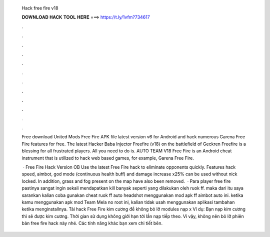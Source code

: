   Hack free fire v18
  
  
  
  𝐃𝐎𝐖𝐍𝐋𝐎𝐀𝐃 𝐇𝐀𝐂𝐊 𝐓𝐎𝐎𝐋 𝐇𝐄𝐑𝐄 ===> https://t.ly/1vfm?734617
  
  
  
  .
  
  
  
  .
  
  
  
  .
  
  
  
  .
  
  
  
  .
  
  
  
  .
  
  
  
  .
  
  
  
  .
  
  
  
  .
  
  
  
  .
  
  
  
  .
  
  
  
  .
  
  Free download United Mods Free Fire APK file latest version v6 for Android and hack numerous Garena Free Fire features for free. The latest Hacker Baba Injector Freefire (v18) on the battlefield of Geckren Freefire is a blessing for all frustrated players. All you need to do is. AUTO TEAM V18 Free Fire is an Android cheat instrument that is utilized to hack web based games, for example, Garena Free Fire.
  
   · Free Fire Hack Version OB Use the latest Free Fire hack to eliminate opponents quickly. Features hack speed, aimbot, god mode (continuous health buff) and damage increase x25% can be used without nick locked. In addition, grass and fog present on the map have also been removed.  · Para player free fire pastinya sangat ingin sekali mendapatkan kill banyak seperti yang dilakukan oleh ruok ff. maka dari itu saya sarankan kalian coba gunakan cheat ruok ff auto headshot menggunakan mod apk ff aimbot auto ini. ketika kamu menggunakan apk mod Team Mela no root ini, kalian tidak usah menggunakan aplikasi tambahan ketika menginstallnya. Tải hack Free Fire kim cương để không bỏ lỡ modules nạp x Ví dụ: Bạn nạp kim cương thì sẽ được kim cương. Thời gian sử dụng không giới hạn tới lần nạp tiếp theo. Vì vậy, không nên bỏ lỡ phiên bản free fire hack này nhé. Các tính năng khác bạn xem chi tiết bên.
